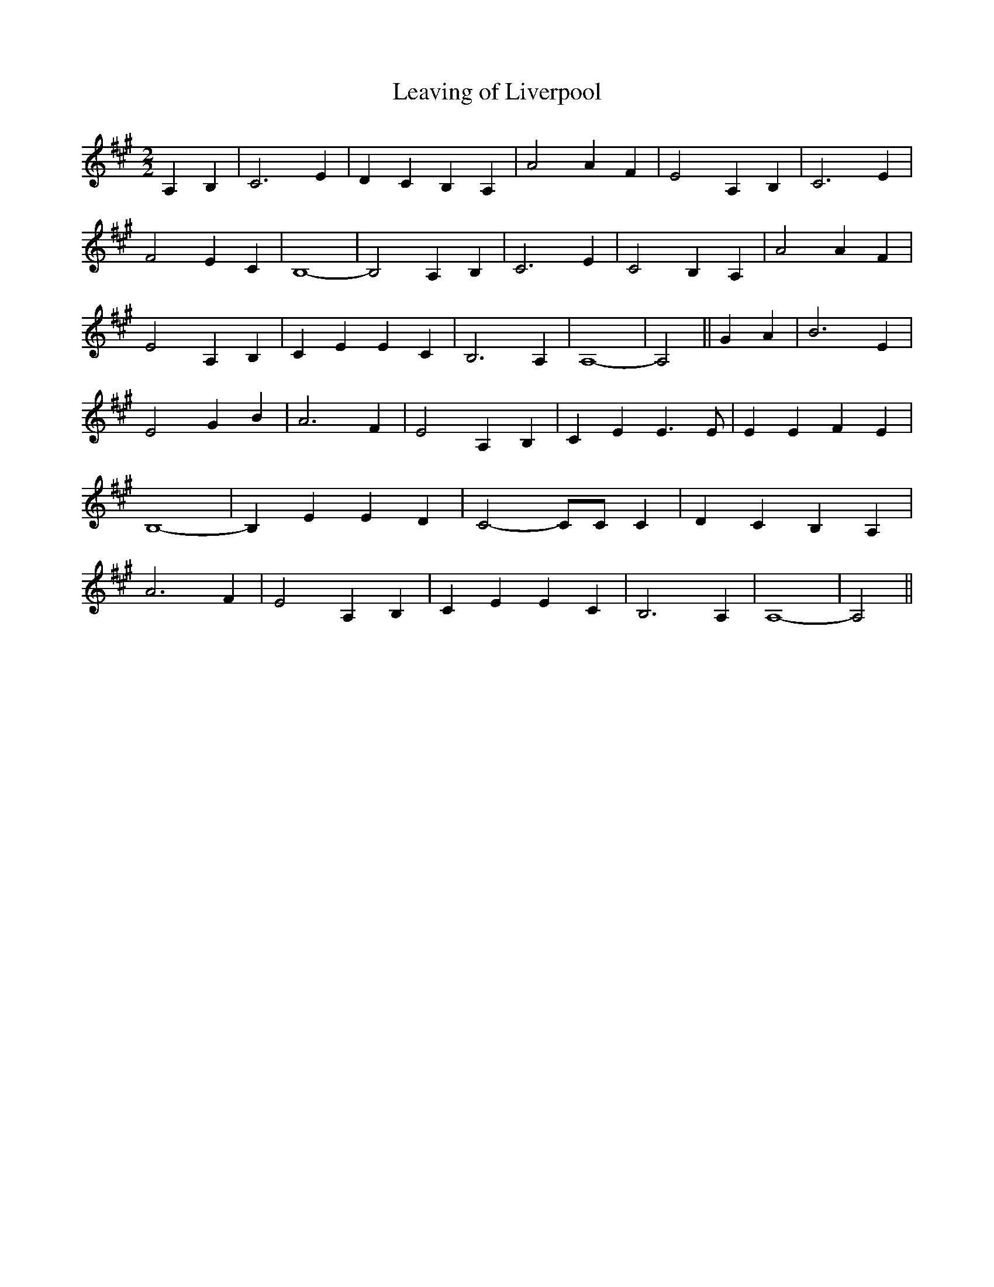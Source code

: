 % Generated more or less automatically by swtoabc by Erich Rickheit KSC
X:1
T:Leaving of Liverpool
M:2/2
L:1/4
K:A
 A,- B,| C3 E| D- C B,- A,| A2 A- F| E2 A, B,| C3 E| F2 E- C| B,4-|\
 B,2 A, B,| C3 E| C2 B,- A,| A2 A- F| E2 A, B,| C E E C| B,3 A,| A,4-|\
 A,2|| G- A| B3 E| E2 G- B| A3 F| E2 A, B,| C E E3/2 E/2| E E F E|\
 B,4-| B, E E D| C2- C/2C/2 C| D C B, A,| A3- F| E2 A, B,| C E E C|\
 B,3 A,| A,4-| A,2||


